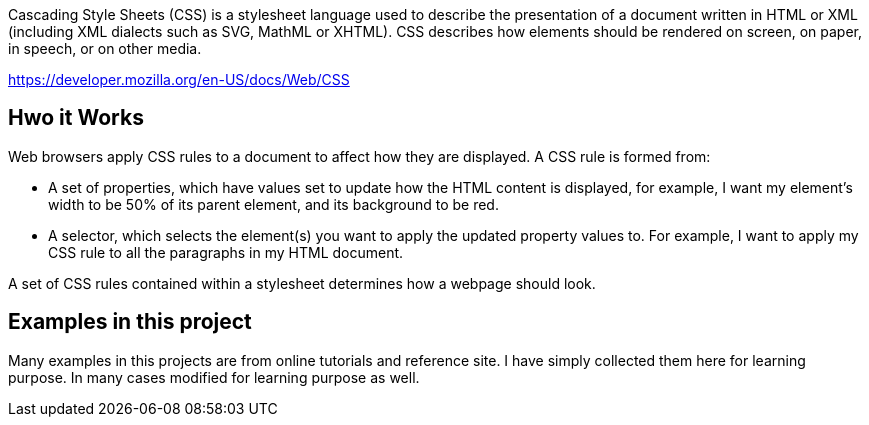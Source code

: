 Cascading Style Sheets (CSS) is a stylesheet language used to describe the presentation of a
document written in HTML or XML (including XML dialects such as SVG, MathML or XHTML). CSS
describes how elements should be rendered on screen, on paper, in speech, or on other media.

https://developer.mozilla.org/en-US/docs/Web/CSS

== Hwo it Works

Web browsers apply CSS rules to a document to affect how they are displayed. A CSS rule is formed from:

    - A set of properties, which have values set to update how the HTML content is displayed, for example, I want my element's width to be 50% of its parent element, and its background to be red.
    - A selector, which selects the element(s) you want to apply the updated property values to. For example, I want to apply my CSS rule to all the paragraphs in my HTML document.

A set of CSS rules contained within a stylesheet determines how a webpage should look.

== Examples in this project

Many examples in this projects are from online tutorials and reference site. I have simply collected them here
for learning purpose. In many cases modified for learning purpose as well.
